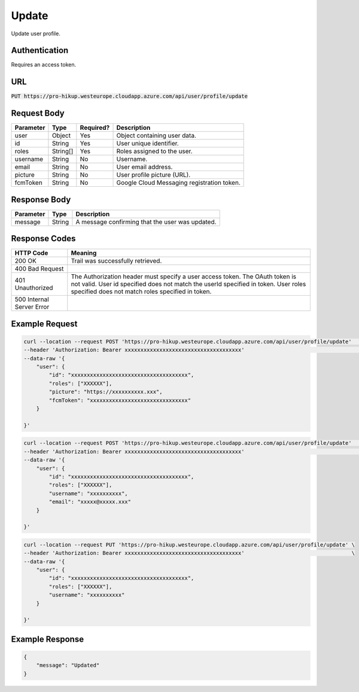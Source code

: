 .. _update:

Update
============

Update user profile.

Authentication
------------

Requires an access token.

URL
------------

:code:`PUT https://pro-hikup.westeurope.cloudapp.azure.com/api/user/profile/update`

Request Body
------------

+---------------+-----------+---------------+------------------------------------------------------+
| Parameter     | Type      | Required?     | Description                                          |
+===============+===========+===============+======================================================+
| user          | Object    | Yes           | Object containing user data.                         |
+---------------+-----------+---------------+------------------------------------------------------+
| id            | String    | Yes           | User unique identifier.                              |
+---------------+-----------+---------------+------------------------------------------------------+
| roles         | String[]  | Yes           | Roles assigned to the user.                          |
+---------------+-----------+---------------+------------------------------------------------------+
| username      | String    | No            | Username.                                            |
+---------------+-----------+---------------+------------------------------------------------------+
| email         | String    | No            | User email address.                                  |
+---------------+-----------+---------------+------------------------------------------------------+
| picture       | String    | No            | User profile picture (URL).                          |
+---------------+-----------+---------------+------------------------------------------------------+
| fcmToken      | String    | No            | Google Cloud Messaging registration token.           |
+---------------+-----------+---------------+------------------------------------------------------+

Response Body
------------

+-------------------+-----------+------------------------------------------------------------------+
| Parameter         | Type      | Description                                                      |
+===================+===========+==================================================================+
| message           | String    | A message confirming that the user was updated.                  |
+-------------------+-----------+------------------------------------------------------------------+

Response Codes
------------

+---------------------------+----------------------------------------------------------------------+
| HTTP Code                 | Meaning                                                              |
+===========================+======================================================================+
| 200 OK                    | Trail was successfully retrieved.                                    |
+---------------------------+----------------------------------------------------------------------+
| 400 Bad Request           |                                                                      |
+---------------------------+----------------------------------------------------------------------+
| 401 Unauthorized          | The Authorization header must specify a user access token.           |
|                           | The OAuth token is not valid.                                        |
|                           | User id specified does not match the userId specified in token.      |
|                           | User roles specified does not match roles specified in token.        |
+---------------------------+----------------------------------------------------------------------+
| 500 Internal Server Error |                                                                      |
+---------------------------+----------------------------------------------------------------------+

Example Request
------------

.. code-block:: console

    curl --location --request POST 'https://pro-hikup.westeurope.cloudapp.azure.com/api/user/profile/update'    \
    --header 'Authorization: Bearer xxxxxxxxxxxxxxxxxxxxxxxxxxxxxxxxxxxxx'                                      \
    --data-raw '{
        "user": {
            "id": "xxxxxxxxxxxxxxxxxxxxxxxxxxxxxxxxxxxxx",
            "roles": ["XXXXXX"],
            "picture": "https://xxxxxxxxxx.xxx",
            "fcmToken": "xxxxxxxxxxxxxxxxxxxxxxxxxxxxxxx"
        }
        
    }'

.. code-block:: console

    curl --location --request POST 'https://pro-hikup.westeurope.cloudapp.azure.com/api/user/profile/update'    \
    --header 'Authorization: Bearer xxxxxxxxxxxxxxxxxxxxxxxxxxxxxxxxxxxxx'                                      \
    --data-raw '{
        "user": {
            "id": "xxxxxxxxxxxxxxxxxxxxxxxxxxxxxxxxxxxxx",
            "roles": ["XXXXXX"],
            "username": "xxxxxxxxxx",
            "email": "xxxxx@xxxxx.xxx"
        }
        
    }'

.. code-block:: console

    curl --location --request PUT 'https://pro-hikup.westeurope.cloudapp.azure.com/api/user/profile/update' \
    --header 'Authorization: Bearer xxxxxxxxxxxxxxxxxxxxxxxxxxxxxxxxxxxxx'                                  \
    --data-raw '{
        "user": {
            "id": "xxxxxxxxxxxxxxxxxxxxxxxxxxxxxxxxxxxxx",
            "roles": ["XXXXXX"],
            "username": "xxxxxxxxxx"
        }
        
    }'

Example Response
------------

.. code-block:: console

    {
        "message": "Updated"
    }
